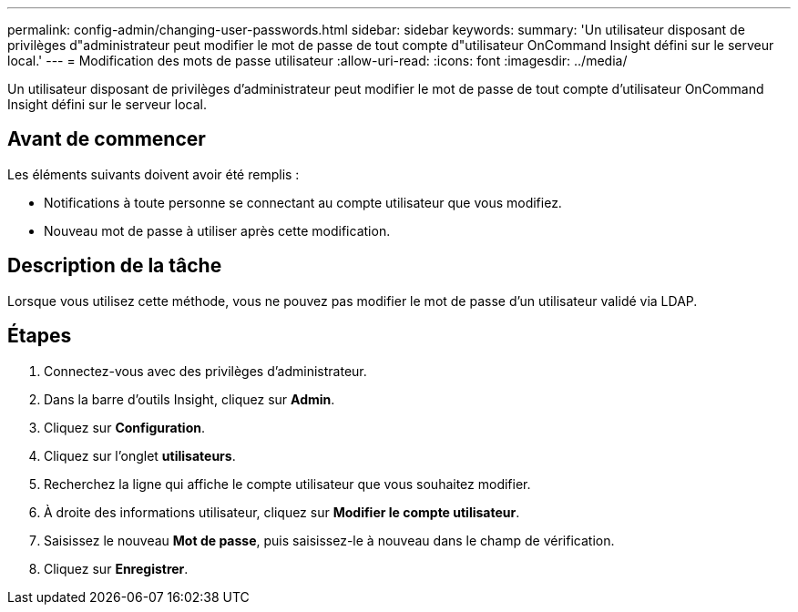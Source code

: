 ---
permalink: config-admin/changing-user-passwords.html 
sidebar: sidebar 
keywords:  
summary: 'Un utilisateur disposant de privilèges d"administrateur peut modifier le mot de passe de tout compte d"utilisateur OnCommand Insight défini sur le serveur local.' 
---
= Modification des mots de passe utilisateur
:allow-uri-read: 
:icons: font
:imagesdir: ../media/


[role="lead"]
Un utilisateur disposant de privilèges d'administrateur peut modifier le mot de passe de tout compte d'utilisateur OnCommand Insight défini sur le serveur local.



== Avant de commencer

Les éléments suivants doivent avoir été remplis :

* Notifications à toute personne se connectant au compte utilisateur que vous modifiez.
* Nouveau mot de passe à utiliser après cette modification.




== Description de la tâche

Lorsque vous utilisez cette méthode, vous ne pouvez pas modifier le mot de passe d'un utilisateur validé via LDAP.



== Étapes

. Connectez-vous avec des privilèges d'administrateur.
. Dans la barre d'outils Insight, cliquez sur *Admin*.
. Cliquez sur *Configuration*.
. Cliquez sur l'onglet *utilisateurs*.
. Recherchez la ligne qui affiche le compte utilisateur que vous souhaitez modifier.
. À droite des informations utilisateur, cliquez sur *Modifier le compte utilisateur*.
. Saisissez le nouveau *Mot de passe*, puis saisissez-le à nouveau dans le champ de vérification.
. Cliquez sur *Enregistrer*.

